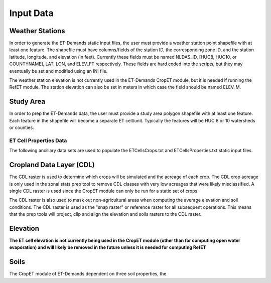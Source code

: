Input Data
==========

Weather Stations
~~~~~~~~~~~~~~~~
In order to generate the ET-Demands static input files, the user must provide a weather station point shapefile with at least one feature.  The shapefile must have columns/fields of the station ID, the corresponding zone ID, and the station latitude, longitude, and elevation (in feet).  Currently these fields must be named NLDAS_ID, [HUC8, HUC10, or COUNTYNAME], LAT, LON, and ELEV_FT respectively.  These fields are hard coded into the scripts, but they may eventually be set and modified using an INI file.

The weather station elevation is not currently used in the ET-Demands CropET module, but it is needed if running the RefET module.  The station elevation can also be set in meters in which case the field should be named ELEV_M.

Study Area
~~~~~~~~~~
In order to prep the ET-Demands data, the user must provide a study area polygon shapefile with at least one feature.  Each feature in the shapefile will become a separate ET cell/unit.  Typically the features will be HUC 8 or 10 watersheds or counties.

ET Cell Properties Data
-----------------------

The following ancillary data sets are used to populate the ETCellsCrops.txt and ETCellsProperties.txt static input files.

Cropland Data Layer (CDL)
~~~~~~~~~~~~~~~~~~~~~~~~~
The CDL raster is used to determine which crops will be simulated and the acreage of each crop.  The CDL crop acreage is only used in the zonal stats prep tool to remove CDL classes with very low acreages that were likely misclassified.  A single CDL raster is used since the CropET module can only be run for a static set of crops.

The CDL raster is also used to mask out non-agricultural areas when computing the average elevation and soil conditions.  The CDL raster is used as the "snap raster" or reference raster for all subsequent operations.  This means that the prep tools will project, clip and align the elevation and soils rasters to the CDL raster.

Elevation
~~~~~~~~~
**The ET cell elevation is not currently being used in the CropET module (other than for computing open water evaporation) and will likely be removed in the future unless it is needed for computing RefET**

Soils
~~~~~
The CropET module of ET-Demands  dependent on three soil properties, the